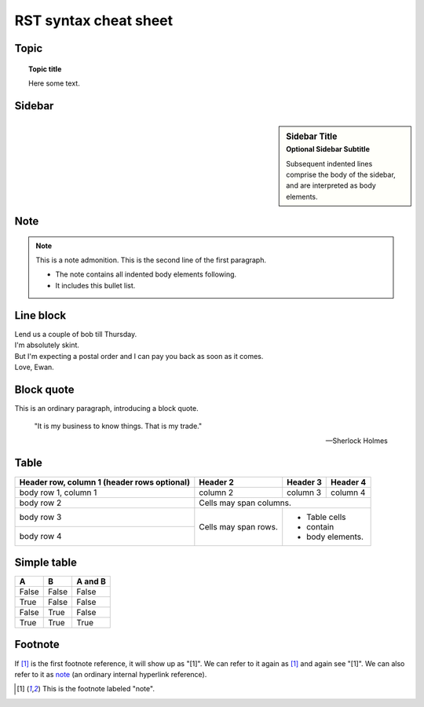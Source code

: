 ======================
RST syntax cheat sheet
======================

Topic
=====

.. topic:: Topic title

   Here some text.

Sidebar
=======

.. sidebar:: Sidebar Title
   :subtitle: Optional Sidebar Subtitle

   Subsequent indented lines comprise
   the body of the sidebar, and are
   interpreted as body elements.

Note
====

.. note:: This is a note admonition.
   This is the second line of the first paragraph.

   - The note contains all indented body elements
     following.
   - It includes this bullet list.

Line block
==========

| Lend us a couple of bob till Thursday.
| I'm absolutely skint.
| But I'm expecting a postal order and I can pay you back
  as soon as it comes.
| Love, Ewan.

Block quote
===========

This is an ordinary paragraph, introducing a block quote.

    "It is my business to know things.  That is my trade."

    -- Sherlock Holmes

Table
=====

+------------------------+------------+----------+----------+
| Header row, column 1   | Header 2   | Header 3 | Header 4 |
| (header rows optional) |            |          |          |
+========================+============+==========+==========+
| body row 1, column 1   | column 2   | column 3 | column 4 |
+------------------------+------------+----------+----------+
| body row 2             | Cells may span columns.          |
+------------------------+------------+---------------------+
| body row 3             | Cells may  | - Table cells       |
+------------------------+ span rows. | - contain           |
| body row 4             |            | - body elements.    |
+------------------------+------------+---------------------+

Simple table
============

=====  =====  =======
  A      B    A and B
=====  =====  =======
False  False  False
True   False  False
False  True   False
True   True   True
=====  =====  =======

Footnote
========

If [#note]_ is the first footnote reference, it will show up as
"[1]".  We can refer to it again as [#note]_ and again see
"[1]".  We can also refer to it as note_ (an ordinary internal
hyperlink reference).

.. [#note] This is the footnote labeled "note".

